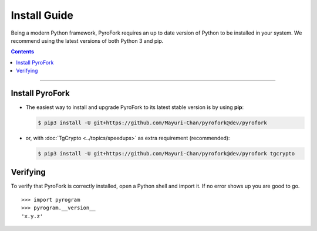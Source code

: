Install Guide
=============

Being a modern Python framework, PyroFork requires an up to date version of Python to be installed in your system.
We recommend using the latest versions of both Python 3 and pip.

.. contents:: Contents
    :backlinks: none
    :depth: 1
    :local:

-----

Install PyroFork
----------------

-   The easiest way to install and upgrade PyroFork to its latest stable version is by using **pip**:

    .. code-block:: text

        $ pip3 install -U git+https://github.com/Mayuri-Chan/pyrofork@dev/pyrofork

-   or, with :doc:`TgCrypto <../topics/speedups>` as extra requirement (recommended):

    .. code-block:: text

        $ pip3 install -U git+https://github.com/Mayuri-Chan/pyrofork@dev/pyrofork tgcrypto

Verifying
---------

To verify that PyroFork is correctly installed, open a Python shell and import it.
If no error shows up you are good to go.

.. parsed-literal::

    >>> import pyrogram
    >>> pyrogram.__version__
    'x.y.z'

.. _`Github repo`: https://github.com/Mayuri-Chan/pyrofork
